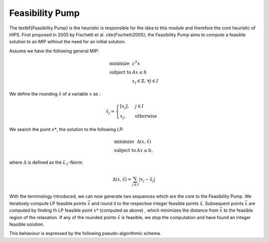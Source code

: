 Feasibility Pump
================

The \textbf{Feasibility Pump} is the heuristic is responsible for the idea to this module and therefore the core
heuristic of HIPS. First proposed in 2005 by Fischetti et al. \cite{Fischetti2005}, the Feasibility Pump aims to compute
a feasible solution to an MIP without the need for an initial solution.

Assume we have the following general MIP:

.. math::
    \begin{array}{lr@{}c@{}r@{}l}
    \text{minimize }   & c^T x  \\
    \text{subject to } & Ax \le b \\
                        & x_j \in \mathbb{Z}\text{, } \forall j \in I
    \end{array}

We define the rounding :math:`\tilde{x}` of a variable :math:`x` as :

.. math::
    \tilde{x}_j = \begin{cases} [x_j], & j \in I\\ x_j, & \text{otherwise} \end{cases}

We search the point :math:`x*`, the solution to the following LP:

.. math::
    \begin{array}{lr@{}c@{}r@{}l}
    \text{minimize }   & \Delta (x, \tilde{x})  \\
    \text{subject to } & Ax \le b,
    \end{array}

where :math:`\Delta` is defined as the :math:`L_1`-Norm:

.. math::
    \Delta(x, \tilde{x}) = \sum_{j \in I} | x_j - \tilde{x}_j |

With the terminology introduced, we can now generate two sequences which are the core to the Feasibility Pump.
We iteratively compute LP feasible points :math:`\bar{x}` and round it to the respective integer feasible points
:math:`\tilde{x}`. Subsequent points :math:`\bar{x}` are computed by finding th LP feasible point :math:`x*` (computed as above)
, which minimizes the distance from :math:`\bar{x}` to the feasible region of the relaxation.
If any of the rounded points :math:`\tilde{x}` is feasible, we stop the computation and have found an integer feasible solution.

This behaviour is expressed by the following pseudo-algorithmic schema.



